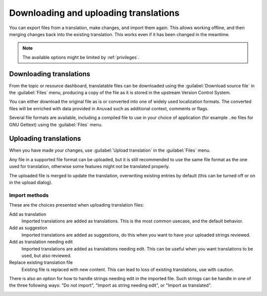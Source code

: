 Downloading and uploading translations
======================================

You can export files from a translation, make changes, and import them again. This allows
working offline, and then merging changes back into the existing translation.
This works even if it has been changed in the meantime.

.. note::

    The available options might be limited by :ref:`privileges`.

Downloading translations
------------------------

From the topic or resource dashboard, translatable files can be downloaded using the :guilabel:`Download source file`
in the :guilabel:`Files` menu, producing a copy of the file as it is stored
in the upstream Version Control System.

You can either download the original file as is or converted into one of widely
used localization formats. The converted files will be enriched with data
provided in Anuvad such as additional context, comments or flags.

Several file formats are available, including a compiled file
to use in your choice of application (for example ``.mo`` files for GNU Gettext) using
the :guilabel:`Files` menu.

Uploading translations
----------------------

When you have made your changes, use :guilabel:`Upload translation`
in the :guilabel:`Files` menu.

Any file in a supported file format can be uploaded, but it is still
recommended to use the same file format as the one used for translation, otherwise some
features might not be translated properly.

.. seealso::

   :ref:`formats`

The uploaded file is merged to update the translation, overwriting existing
entries by default (this can be turned off or on in the upload dialog).

Import methods
++++++++++++++

These are the choices presented when uploading translation files:

Add as translation
    Imported translations are added as translations. This is the most common usecase, and
    the default behavior.
Add as suggestion
    Imported translations are added as suggestions, do this when you want to have your
    uploaded strings reviewed.
Add as translation needing edit
    Imported translations are added as translations needing edit. This can be useful
    when you want translations to be used, but also reviewed.
Replace existing translation file
    Existing file is replaced with new content. This can lead to loss of existing
    translations, use with caution.

There is also an option for how to handle strings needing edit in the imported
file. Such strings can be handle in one of the three following ways: "Do not import", "Import as string needing edit", or "Import as translated".

.. image:: /images/export-import.png
